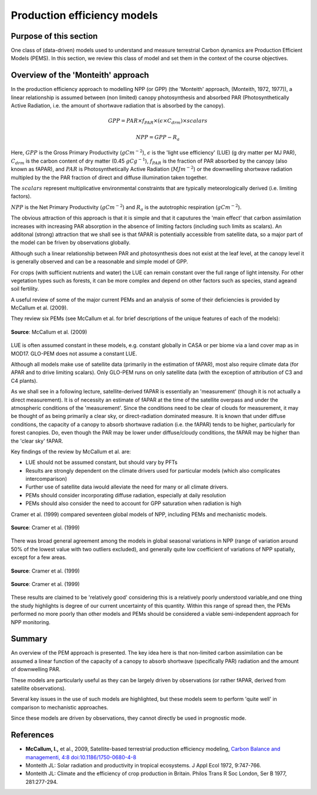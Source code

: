 Production efficiency models
===============================

Purpose of this section
------------------------

One class of (data-driven) models used to understand and measure terrestrial Carbon dynamics are Production Efficient Models (PEMS). In this section, we review this class of model and set them in the context of the course objectives.

Overview of the 'Monteith' approach
------------------------------------

In the production efficiency approach to modelling NPP (or GPP) (the 'Monteith' approach, (Monteith, 1972, 1977)), a linear relationship is assumed between (non limited) canopy photosynthesis and absorbed PAR (Photosynthetically Active Radiation, i.e. the amount of shortwave radiation that is absorbed by the canopy).


.. math::

    GPP  = PAR \times   f_{PAR}  \times  (\epsilon \times  C_{drm}) \times  scalars


.. math::

   NPP = GPP - R_a


Here, :math:`GPP` is the Gross Primary Productivity (:math:`g C m^{-2}`), :math:`\epsilon` is the 'light use efficiency' (LUE)  (g dry matter per MJ PAR), :math:`C_{drm}` is the carbon content of dry matter (0.45 :math:`gC g^{-1}`), :math:`f_{PAR}` is  the fraction of PAR absorbed by the canopy (also known as fAPAR), and :math:`PAR` is Photosynthetically Active Radiation (:math:`MJ m^{-2}`) or the downwelling shortwave radiation multipled by the the PAR fraction  of direct and diffuse illumination taken together. 

The :math:`scalars` represent multiplicative  environmental constraints that are typically meteorologically derived (i.e. limiting factors).

:math:`NPP` is the Net Primary Productivity (:math:`g C m^{-2}`) and :math:`R_a` is the autotrophic respiration (:math:`g C m^{-2}`).

The obvious attraction of this approach is that it is simple and that it caputures the 'main effect' that carbon assimilation increases with increasing PAR absorption in the absence of limiting factors (including such limits as scalars). An additonal (strong) attraction that we shall see is that fAPAR is potentially accessible from satellite data, so a major part of the model can be friven by observations globally.

Although such a linear relationship between PAR and photosynthesis does not exist at the leaf level, at the canopy level it is generally observed and can be a reasonable and simple model of GPP.

For crops (with sufficient nutrients and water) the LUE can remain constant over the full range of light intensity. For other vegetation types such as forests, it can be more complex and depend on other factors such as species, stand ageand  soil fertility.

A useful review of some of the major current PEMs and  an analysis of some of their deficiencies is provided by McCallum et al. (2009).

They review six PEMs (see McCallum et al. for brief descriptions of the unique features of each of the models):

.. figure:: figures/mccallum1.png
    :align: center

    **Source**: McCallum et al. (2009)

LUE is often assumed constant in these models, e.g. constant globally in CASA or per biome via a land cover map as in MOD17. GLO-PEM does not assume a constant LUE.

Although all models make use of satellite data (primarily in the estimation of fAPAR), most also require climate data (for APAR and to drive limiting scalars). Only GLO-PEM runs on only satellite data (with the exception of attribution of C3 and C4 plants). 

As we shall see in a following lecture, satellite-derived fAPAR is essentially an 'measurement' (though it is not actually a direct measurement). It is of necessity an estimate of fAPAR at the time of the satellite overpass and under the atmospheric  conditions  of the 'measurement'. Since the conditions need to be clear of clouds for measurement, it may be thought of as being primarily a clear sky, or direct-radiation dominated measure. It is known that under diffuse conditions, the capacity of a canopy to absorb shortwave radiation (i.e. the  fAPAR) tends to be higher, particularly for forest canopies. Do, even though the PAR may be lower under diffuse/cloudy conditions, the fAPAR may be higher than the 'clear sky' fAPAR.

Key findings of the review by McCallum et al. are:

* LUE should not be assumed constant, but should vary by PFTs
* Results are strongly dependent on the climate drivers used for particular models (which also complicates intercomparison)
* Further use of satellite data iwould alleviate the need for many or all climate drivers.
* PEMs should consider incorporating diffuse radiation, especially at daily resolution 
* PEMs should also consider the need to account for GPP saturation when radiation is high

Cramer et al. (1999) compared seventeen global models of NPP, including PEMs and mechanistic models. 

.. figure:: figures/cramer19991.png
    :align: center
    :width: 90%

.. figure:: figures/cramer19992.png
    :align: center
    :width: 90%

    **Source**: Cramer et al. (1999)

There was broad general agreement among the models in global seasonal variations in NPP (range of variation around 50% of the lowest value with two outliers excluded), and generally quite low coefficient of variations of NPP spatially, except for a few areas.

.. figure:: figures/cramer19993.png
    :align: center
    :width: 90%

.. figure:: figures/cramer19994.png
    :align: center
    :width: 90%

    **Source**: Cramer et al. (1999)

.. figure:: figures/cramer19995.png
    :align: center
    :width: 90%

    **Source**: Cramer et al. (1999)

These results are claimed to be 'relatively good' considering this is a relatively poorly understood variable,and one thing the study highlights is degree of our current uncertainty of this quantity. Within this range of spread then, the PEMs performed no more poorly than other models and PEMs should be considered a viable semi-independent approach for NPP monitoring.


Summary
-----------------------------

An overview of the PEM approach is presented. The key idea here is that non-limited carbon assimilation can be assumed a linear function of the capacity of a canopy to absorb shortwave (specifically PAR) radiation and the amount of downwelling PAR. 

These models are particularly useful as they can be largely driven by observations (or rather fAPAR, derived from satellite observations).

Several key issues in the use of such models are highlighted, but these models seem to perform 'quite well' in comparison to mechanistic approaches.

Since these models are driven by observations, they cannot directly be used in prognostic mode.


References
-----------
* **McCallum, I.,** et al., 2009, Satellite-based terrestrial production efficiency modeling, `Carbon Balance and managementi, 4:8 doi:10.1186/1750-0680-4-8 <http://www.cbmjournal.com/content/pdf/1750-0680-4-8.pdf>`_
* Monteith JL: Solar radiation and productivity in tropical ecosystems.  J Appl Ecol 1972, 9:747-766.
* Monteith JL: Climate and the efficiency of crop production in Britain.  Philos Trans R Soc London, Ser B 1977, 281:277-294.
